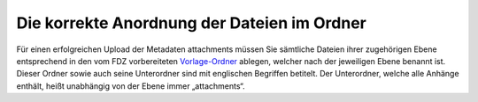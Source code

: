 Die korrekte Anordnung der Dateien im Ordner
============================================

Für einen erfolgreichen Upload der Metadaten attachments müssen
Sie sämtliche Dateien ihrer zugehörigen Ebene entsprechend in den vom
FDZ vorbereiteten Vorlage-Ordner_ ablegen, welcher nach der jeweiligen
Ebene benannt ist. Dieser Ordner sowie auch seine Unterordner sind mit
englischen Begriffen betitelt. Der Unterordner, welche alle Anhänge enthält,
heißt unabhängig von der Ebene immer „attachments“.

.. _Vorlage-Ordner: https://github.com/dzhw/metadatamanagement-io/wiki/Vorlagen/Vorlagen_fuer_Datengeber.zip
